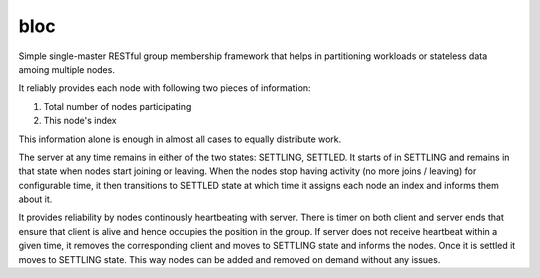 bloc
====

.. image:: https://travis-ci.org/manishtomar/bloc.svg?branch=master
   :target: https://travis-ci.org/manishtomar/bloc
   :alt: CI Status

Simple single-master RESTful group membership framework that helps in partitioning workloads or
stateless data amoing multiple nodes.

It reliably provides each node with following two pieces of information:

1. Total number of nodes participating
2. This node's index

This information alone is enough in almost all cases to equally distribute work. 

The server at any time remains in either of the two states: SETTLING, SETTLED. It starts of in
SETTLING and remains in that state when nodes start joining or leaving. When the nodes stop having
activity (no more joins / leaving) for configurable time, it then transitions to SETTLED state at
which time it assigns each node an index and informs them about it.

It provides reliability by nodes continously heartbeating with server. There is timer on both client
and server ends that ensure that client is alive and hence occupies the position in the group.
If server does not receive heartbeat within a given time, it removes the corresponding client and
moves to SETTLING state and informs the nodes. Once it is settled it moves to SETTLING state. This
way nodes can be added and removed on demand without any issues.
